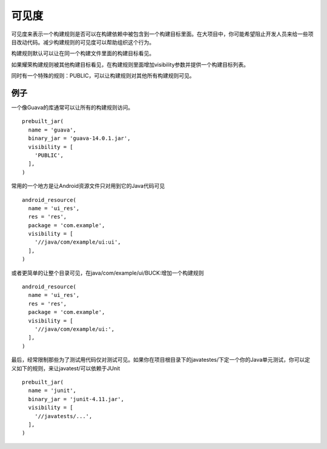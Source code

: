 可见度
=====

可见度来表示一个构建规则是否可以在构建依赖中被包含到一个构建目标里面。在大项目中，你可能希望阻止开发人员来给一些项目改动代码。减少构建规则的可见度可以帮助组织这个行为。

构建规则默认可以让在同一个构建文件里面的构建目标看见。

如果耀荣构建规则被其他构建目标看见，在构建规则里面增加visibility参数并提供一个构建目标列表。

同时有一个特殊的规则：PUBLIC，可以让构建规则对其他所有构建规则可见。

例子
----

一个像Guava的库通常可以让所有的构建规则访问。

::

	prebuilt_jar(
	  name = 'guava',
	  binary_jar = 'guava-14.0.1.jar',
	  visibility = [
	    'PUBLIC',
	  ],
	)


常用的一个地方是让Android资源文件只对用到它的Java代码可见

::

	android_resource(
	  name = 'ui_res',
	  res = 'res',
	  package = 'com.example',
	  visibility = [
	    '//java/com/example/ui:ui',
	  ],
	)

或者更简单的让整个目录可见，在java/com/example/ui/BUCK:增加一个构建规则

::

	android_resource(
	  name = 'ui_res',
	  res = 'res',
	  package = 'com.example',
	  visibility = [
	    '//java/com/example/ui:',
	  ],
	)

最后，经常限制那些为了测试用代码仅对测试可见。如果你在项目根目录下的javatestes/下定一个你的Java单元测试，你可以定义如下的规则，来让javatest/可以依赖于JUnit

::

	prebuilt_jar(
	  name = 'junit',
	  binary_jar = 'junit-4.11.jar',
	  visibility = [
	    '//javatests/...',
	  ],
	)
